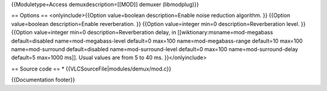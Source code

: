 {{Moduletype=Access demuxdescription=[[MOD]] demuxer (libmodplug)}}

== Options == <onlyinclude>{{Option value=boolean description=Enable
noise reduction algorithm. }} {{Option value=boolean description=Enable
reverberation. }} {{Option value=integer min=0 description=Reverberation
level. }} {{Option value=integer min=0 description=Reverberation delay,
in [[wiktionary:msname=mod-megabass default=disabled
name=mod-megabass-level default=0 max=100 name=mod-megabass-range
default=10 max=100 name=mod-surround default=disabled
name=mod-surround-level default=0 max=100 name=mod-surround-delay
default=5 max=1000 ms]]. Usual values are from 5 to 40 ms.
}}</onlyinclude>

== Source code == \* {{VLCSourceFile|modules/demux/mod.c}}

{{Documentation footer}}
